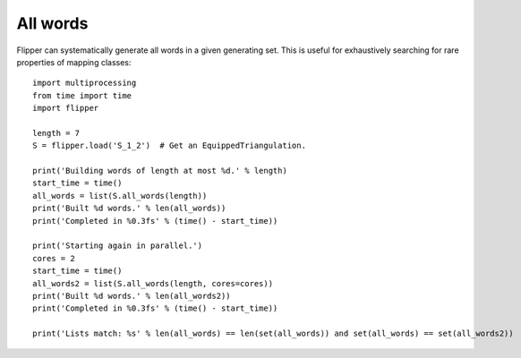 
All words
=========

Flipper can systematically generate all words in a given generating set.
This is useful for exhaustively searching for rare properties of mapping classes::

    import multiprocessing
    from time import time
    import flipper

    length = 7
    S = flipper.load('S_1_2')  # Get an EquippedTriangulation.

    print('Building words of length at most %d.' % length)
    start_time = time()
    all_words = list(S.all_words(length))
    print('Built %d words.' % len(all_words))
    print('Completed in %0.3fs' % (time() - start_time))

    print('Starting again in parallel.')
    cores = 2
    start_time = time()
    all_words2 = list(S.all_words(length, cores=cores))
    print('Built %d words.' % len(all_words2))
    print('Completed in %0.3fs' % (time() - start_time))

    print('Lists match: %s' % len(all_words) == len(set(all_words)) and set(all_words) == set(all_words2))

